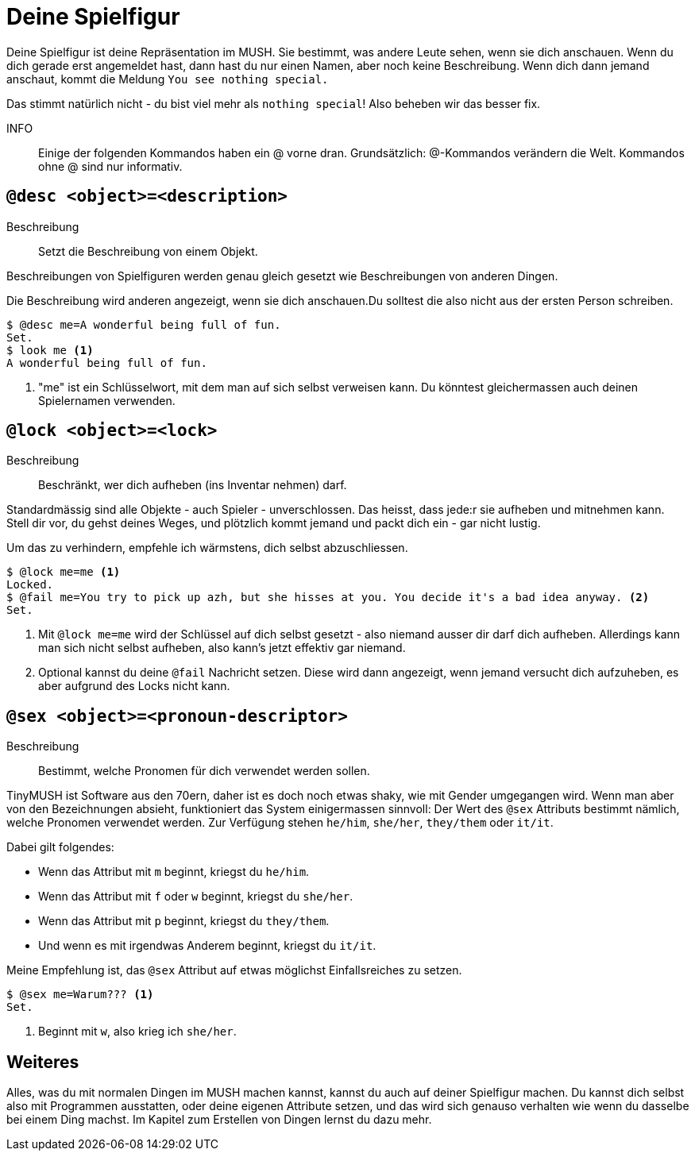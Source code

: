 = Deine Spielfigur

Deine Spielfigur ist deine Repräsentation im MUSH.
Sie bestimmt, was andere Leute sehen, wenn sie dich anschauen.
Wenn du dich gerade erst angemeldet hast, dann hast du nur einen Namen, aber noch keine Beschreibung.
Wenn dich dann jemand anschaut, kommt die Meldung `You see nothing special.`

Das stimmt natürlich nicht - du bist viel mehr als `nothing special`!
Also beheben wir das besser fix.

INFO:: Einige der folgenden Kommandos haben ein @ vorne dran.
Grundsätzlich: @-Kommandos verändern die Welt.
Kommandos ohne @ sind nur informativ.

== `@desc <object>=<description>`

Beschreibung:: Setzt die Beschreibung von einem Objekt.

Beschreibungen von Spielfiguren werden genau gleich gesetzt wie Beschreibungen von anderen Dingen.

Die Beschreibung wird anderen angezeigt, wenn sie dich anschauen.Du solltest die also nicht aus der ersten Person schreiben.

----
$ @desc me=A wonderful being full of fun.
Set.
$ look me <1>
A wonderful being full of fun.
----
<1> "me" ist ein Schlüsselwort, mit dem man auf sich selbst verweisen kann.
Du könntest gleichermassen auch deinen Spielernamen verwenden.

== `@lock <object>=<lock>`
Beschreibung:: Beschränkt, wer dich aufheben (ins Inventar nehmen) darf.

Standardmässig sind alle Objekte - auch Spieler - unverschlossen.
Das heisst, dass jede:r sie aufheben und mitnehmen kann.
Stell dir vor, du gehst deines Weges, und plötzlich kommt jemand und packt dich ein - gar nicht lustig.

Um das zu verhindern, empfehle ich wärmstens, dich selbst abzuschliessen.

----
$ @lock me=me <1>
Locked.
$ @fail me=You try to pick up azh, but she hisses at you. You decide it's a bad idea anyway. <2>
Set.
----
<1> Mit `@lock me=me` wird der Schlüssel auf dich selbst gesetzt - also niemand ausser dir darf dich aufheben.
Allerdings kann man sich nicht selbst aufheben, also kann's jetzt effektiv gar niemand.
<2> Optional kannst du deine `@fail` Nachricht setzen.
Diese wird dann angezeigt, wenn jemand versucht dich aufzuheben, es aber aufgrund des Locks nicht kann.

== `@sex <object>=<pronoun-descriptor>`
Beschreibung:: Bestimmt, welche Pronomen für dich verwendet werden sollen.

TinyMUSH ist Software aus den 70ern, daher ist es doch noch etwas shaky, wie mit Gender umgegangen wird.
Wenn man aber von den Bezeichnungen absieht, funktioniert das System einigermassen sinnvoll:
Der Wert des `@sex` Attributs bestimmt nämlich, welche Pronomen verwendet werden. Zur Verfügung stehen `he/him`, `she/her`, `they/them` oder `it/it`.

Dabei gilt folgendes:

* Wenn das Attribut mit `m` beginnt, kriegst du `he/him`.
* Wenn das Attribut mit `f` oder `w` beginnt, kriegst du `she/her`.
* Wenn das Attribut mit `p` beginnt, kriegst du `they/them`.
* Und wenn es mit irgendwas Anderem beginnt, kriegst du `it/it`.

Meine Empfehlung ist, das `@sex` Attribut auf etwas möglichst Einfallsreiches zu setzen.

----
$ @sex me=Warum??? <1>
Set.
----
<1> Beginnt mit `w`, also krieg ich `she/her`.

== Weiteres

Alles, was du mit normalen Dingen im MUSH machen kannst, kannst du auch auf deiner Spielfigur machen.
Du kannst dich selbst also mit Programmen ausstatten, oder deine eigenen Attribute setzen, und das wird sich genauso verhalten wie wenn du dasselbe bei einem Ding machst.
Im Kapitel zum Erstellen von Dingen lernst du dazu mehr.
